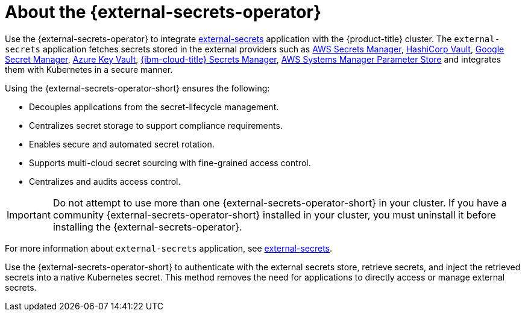 // Module included in the following assemblies:
//
// * security/external_secrets_operator/index.adoc

:_mod-docs-content-type: CONCEPT
[id="external-secrets-about_{context}"]
= About the {external-secrets-operator}

Use the {external-secrets-operator} to integrate link:https://external-secrets.io/latest/[external-secrets] application with the {product-title} cluster. The `external-secrets` application fetches secrets stored in the external providers such as link:https://aws.amazon.com/secrets-manager/[AWS Secrets Manager], link:https://developer.hashicorp.com/vault[HashiCorp Vault], link:https://cloud.google.com/security/products/secret-manager[Google Secret Manager], link:https://azure.microsoft.com/en-us/products/key-vault/[Azure Key Vault], link:https://www.ibm.com/products/secrets-manager[{ibm-cloud-title} Secrets Manager], link:https://docs.aws.amazon.com/systems-manager/latest/userguide/systems-manager-parameter-store.html[AWS Systems Manager Parameter Store] and integrates them with Kubernetes in a secure manner.

Using the {external-secrets-operator-short} ensures the following:

* Decouples applications from the secret-lifecycle management.
* Centralizes secret storage to support compliance requirements.
* Enables secure and automated secret rotation.
* Supports multi-cloud secret sourcing with fine-grained access control.
* Centralizes and audits access control.

[IMPORTANT]
====
Do not attempt to use more than one {external-secrets-operator-short} in your cluster. If you have a community {external-secrets-operator-short} installed in your cluster, you must uninstall it before installing the {external-secrets-operator}.
====

For more information about `external-secrets` application, see link:https://external-secrets.io/latest/[external-secrets].

Use the {external-secrets-operator-short} to authenticate with the external secrets store, retrieve secrets, and inject the retrieved secrets into a native Kubernetes secret. This method removes the need for applications to directly access or manage external secrets.